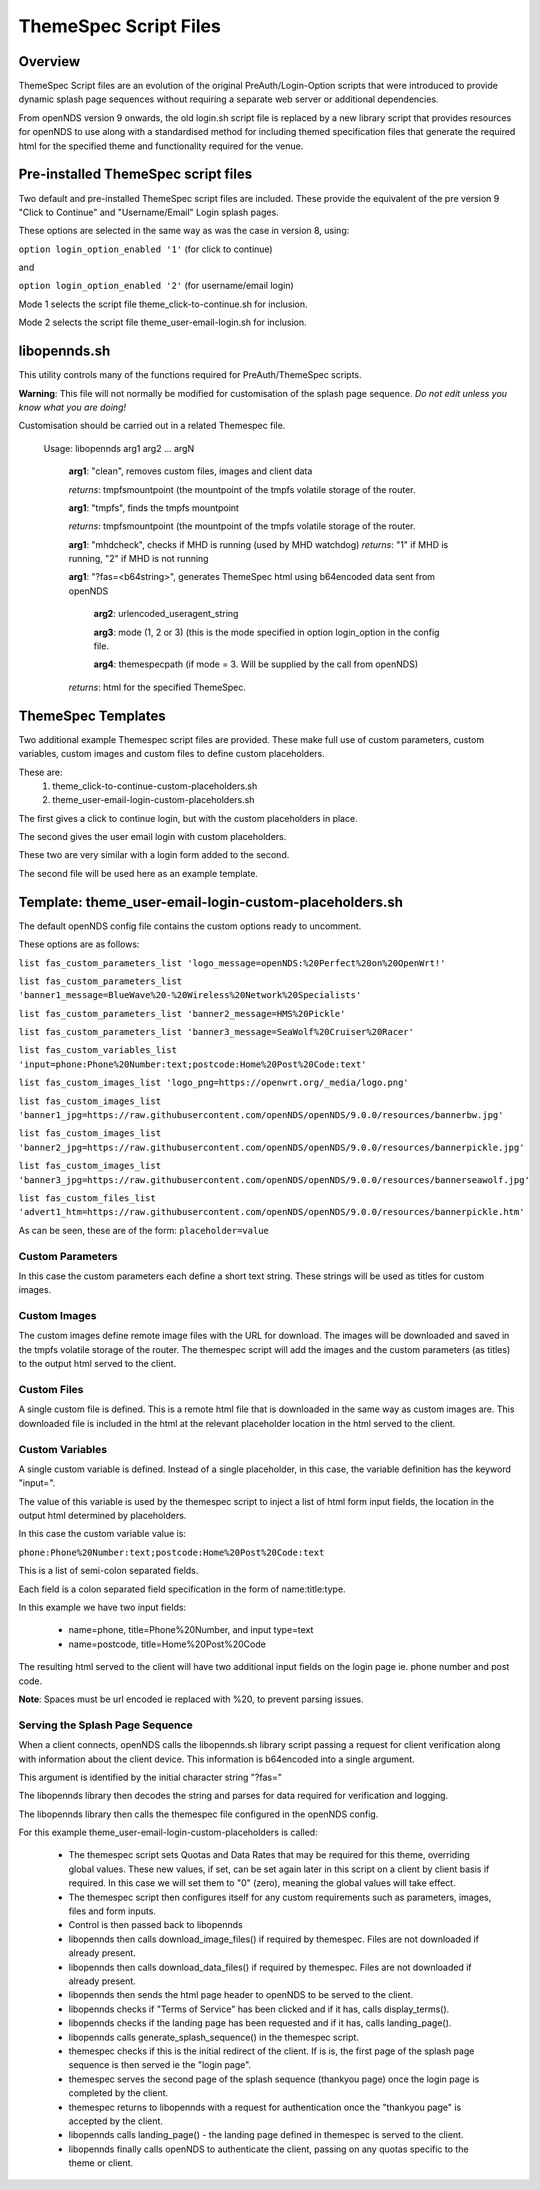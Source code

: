 ThemeSpec Script Files
######################

Overview
********
ThemeSpec Script files are an evolution of the original PreAuth/Login-Option scripts that were introduced to provide dynamic splash page sequences without requiring a separate web server or additional dependencies.

From openNDS version 9 onwards, the old login.sh script file is replaced by a new library script that provides resources for openNDS to use along with a standardised method for including themed specification files that generate the required html for the specified theme and functionality required for the venue.

Pre-installed ThemeSpec script files
************************************

Two default and pre-installed ThemeSpec script files are included. These provide the equivalent of the pre version 9 "Click to Continue" and "Username/Email" Login splash pages.

These options are selected in the same way as was the case in version 8, using:

``option login_option_enabled '1'`` (for click to continue)

and

``option login_option_enabled '2'`` (for username/email login)

Mode 1 selects the script file theme_click-to-continue.sh for inclusion.

Mode 2 selects the script file theme_user-email-login.sh for inclusion.

libopennds.sh
*************
This utility controls many of the functions required for PreAuth/ThemeSpec scripts.

**Warning**: This file will not normally be modified for customisation of the splash page sequence. *Do not edit unless you know what you are doing!*

Customisation should be carried out in a related Themespec file.

  Usage: libopennds arg1 arg2 ... argN

    **arg1**: "clean", removes custom files, images and client data

    *returns*: tmpfsmountpoint (the mountpoint of the tmpfs volatile storage of the router.

    **arg1**: "tmpfs", finds the tmpfs mountpoint

    *returns*: tmpfsmountpoint (the mountpoint of the tmpfs volatile storage of the router.

    **arg1**: "mhdcheck", checks if MHD is running (used by MHD watchdog)
    *returns*: "1" if MHD is running, "2" if MHD is not running

    **arg1**: "?fas=<b64string>", generates ThemeSpec html using b64encoded data sent from openNDS

        **arg2**: urlencoded_useragent_string

        **arg3**: mode (1, 2 or 3) (this is the mode specified in option login_option in the config file.

        **arg4**: themespecpath (if mode = 3. Will be supplied by the call from openNDS)


    *returns*: html for the specified ThemeSpec.

ThemeSpec Templates
*******************

Two additional example Themespec script files are provided. These make full use of custom parameters, custom variables, custom images and custom files to define custom placeholders.

These are:
 1. theme_click-to-continue-custom-placeholders.sh
 2. theme_user-email-login-custom-placeholders.sh

The first gives a click to continue login, but with the custom placeholders in place.

The second gives the user email login with custom placeholders.

These two are very similar with a login form added to the second.

The second file will be used here as an example template.

Template: theme_user-email-login-custom-placeholders.sh
*******************************************************

The default openNDS config file contains the custom options ready to uncomment.

These options are as follows:

``list fas_custom_parameters_list 'logo_message=openNDS:%20Perfect%20on%20OpenWrt!'``

``list fas_custom_parameters_list 'banner1_message=BlueWave%20-%20Wireless%20Network%20Specialists'``

``list fas_custom_parameters_list 'banner2_message=HMS%20Pickle'``

``list fas_custom_parameters_list 'banner3_message=SeaWolf%20Cruiser%20Racer'``

``list fas_custom_variables_list 'input=phone:Phone%20Number:text;postcode:Home%20Post%20Code:text'``

``list fas_custom_images_list 'logo_png=https://openwrt.org/_media/logo.png'``

``list fas_custom_images_list 'banner1_jpg=https://raw.githubusercontent.com/openNDS/openNDS/9.0.0/resources/bannerbw.jpg'``

``list fas_custom_images_list 'banner2_jpg=https://raw.githubusercontent.com/openNDS/openNDS/9.0.0/resources/bannerpickle.jpg'``

``list fas_custom_images_list 'banner3_jpg=https://raw.githubusercontent.com/openNDS/openNDS/9.0.0/resources/bannerseawolf.jpg'``

``list fas_custom_files_list 'advert1_htm=https://raw.githubusercontent.com/openNDS/openNDS/9.0.0/resources/bannerpickle.htm'``

As can be seen, these are of the form: ``placeholder=value``

Custom Parameters
-----------------
In this case the custom parameters each define a short text string.
These strings will be used as titles for custom images.

Custom Images
-------------
The custom images define remote image files with the URL for download. The images will be downloaded and saved in the tmpfs volatile storage of the router. The themespec script will add the images and the custom parameters (as titles) to the output html served to the client.

Custom Files
------------
A single custom file is defined. This is a remote html file that is downloaded in the same way as custom images are. This downloaded file is included in the html at the relevant placeholder location in the html served to the client.

Custom Variables
----------------
A single custom variable is defined. Instead of a single placeholder, in this case, the variable definition has the keyword "input=".

The value of this variable is used by the themespec script to inject a list of html form input fields, the location in the output html determined by placeholders.

In this case the custom variable value is:

``phone:Phone%20Number:text;postcode:Home%20Post%20Code:text``

This is a list of semi-colon separated fields.

Each field is a colon separated field specification in the form of name:title:type.

In this example we have two input fields:

 * name=phone, title=Phone%20Number, and input type=text
 * name=postcode, title=Home%20Post%20Code

The resulting html served to the client will have two additional input fields on the login page ie. phone number and post code.

**Note**: Spaces must be url encoded ie replaced with %20, to prevent parsing issues.

Serving the Splash Page Sequence
--------------------------------
When a client connects, openNDS calls the libopennds.sh library script passing a request for client verification along with information about the client device. This information is b64encoded into a single argument.

This argument is identified by the initial character string "?fas="

The libopennds library then decodes the string and parses for data required for verification and logging.

The libopennds library then calls the themespec file configured in the openNDS config.

For this example theme_user-email-login-custom-placeholders is called:

 * The themespec script sets Quotas and Data Rates that may be required for this theme, overriding global values. These new values, if set, can be set again later in this script on a client by client basis if required. In this case we will set them to "0" (zero), meaning the global values will take effect.
 * The themespec script then configures itself for any custom requirements such as parameters, images, files and form inputs.
 * Control is then passed back to libopennds
 * libopennds then calls download_image_files() if required by themespec. Files are not downloaded if already present.
 * libopennds then calls download_data_files() if required by themespec. Files are not downloaded if already present.
 * libopennds then sends the html page header to openNDS to be served to the client.
 * libopennds checks if "Terms of Service" has been clicked and if it has, calls display_terms().
 * libopennds checks if the landing page has been requested and if it has, calls landing_page().
 * libopennds calls generate_splash_sequence() in the themespec script.
 * themespec checks if this is the initial redirect of the client. If is is, the first page of the splash page sequence is then served ie the "login page".
 * themespec serves the second page of the splash sequence (thankyou page) once the login page is completed by the client.
 * themespec returns to libopennds with a request for authentication once the "thankyou page" is accepted by the client.
 * libopennds calls landing_page() - the landing page defined in themespec is served to the client.
 * libopennds finally calls openNDS to authenticate the client, passing on any quotas specific to the theme or client.

